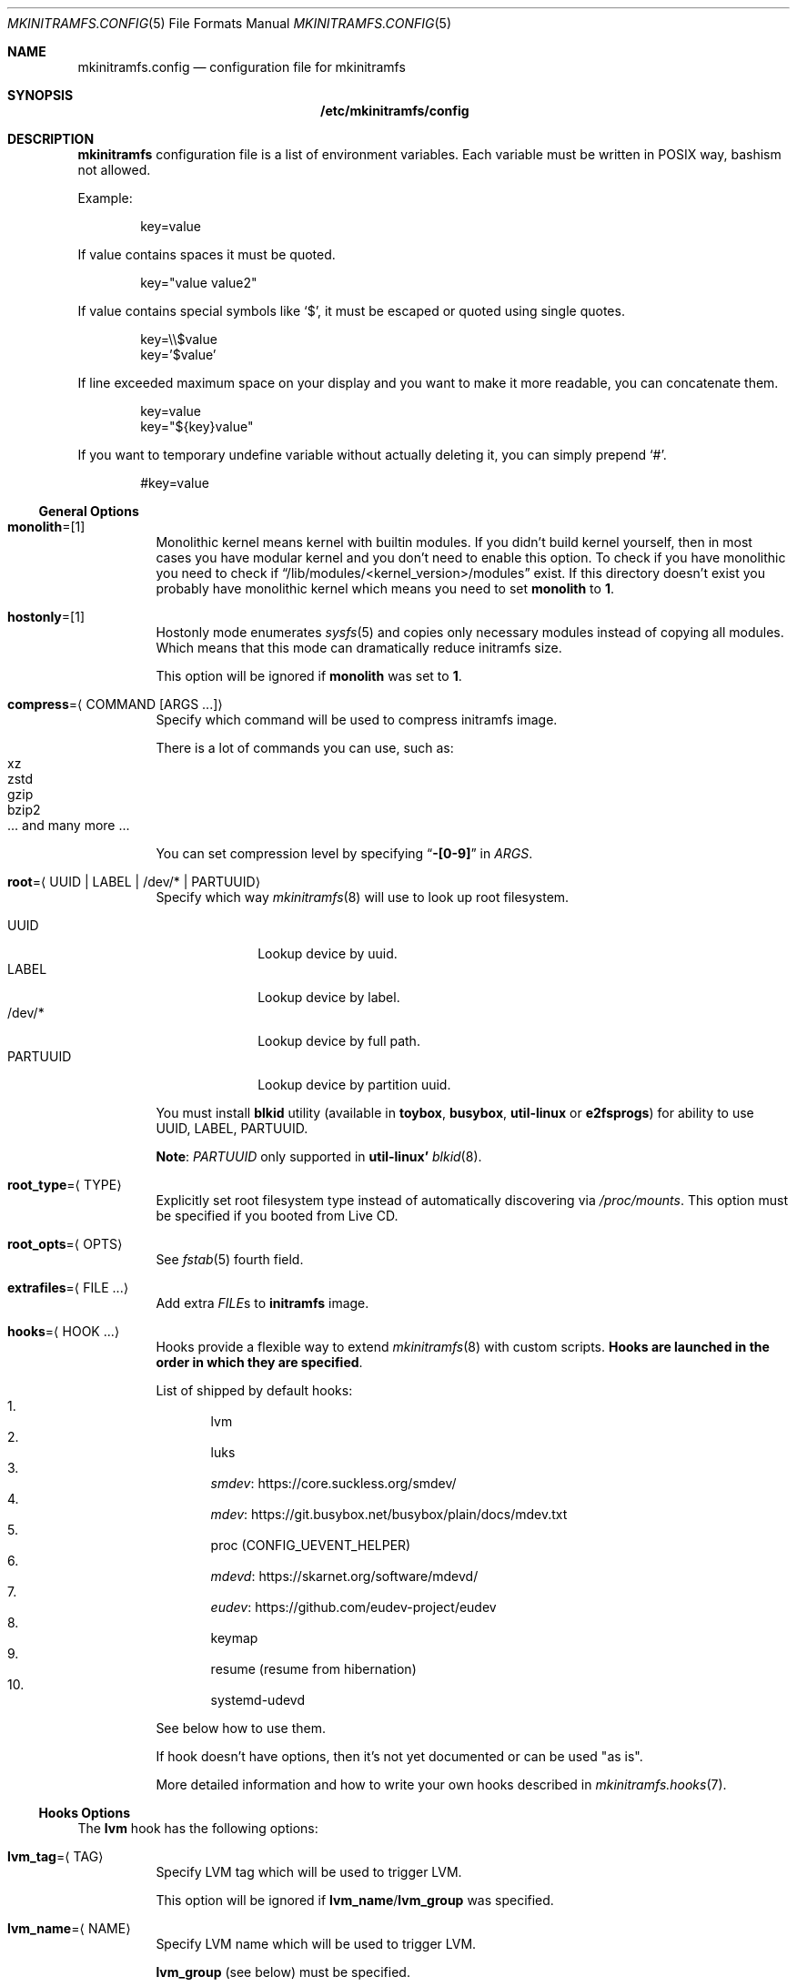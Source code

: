 .\" mkinitramfs.config(5) manual page
.\" See COPYING and COPYRIGHT files for corresponding information.
.Dd September 7, 2023
.Dt MKINITRAMFS.CONFIG 5
.Os
.\" ==================================================================
.Sh NAME
.Nm mkinitramfs.config
.Nd configuration file for mkinitramfs
.\" ==================================================================
.Sh SYNOPSIS
.Nm /etc/mkinitramfs/config
.\" ==================================================================
.Sh DESCRIPTION
.Sy mkinitramfs
configuration file is a list of environment variables.
Each variable must be written in POSIX way, bashism not allowed.
.Pp
Example:
.Bd -literal -offset indent
key=value
.Ed
.Pp
If value contains spaces it must be quoted.
.Bd -literal -offset indent
key="value value2"
.Ed
.Pp
If value contains special symbols like
.Ql $ ,
it must be escaped or quoted using single quotes.
.Bd -literal -offset indent
key=\e\e$value
key='$value'
.Ed
.Pp
If line exceeded maximum space on your display and you want to make it
more readable, you can concatenate them.
.Bd -literal -offset indent
key=value
key="${key}value"
.Ed
.Pp
If you want to temporary undefine variable without actually deleting
it, you can simply prepend
.Ql # .
.Bd -literal -offset indent
#key=value
.Ed
.\" ------------------------------------------------------------------
.Ss General Options
.Bl -tag -width Ds
.It Sy monolith Ns = Ns Op 1
Monolithic kernel means kernel with builtin modules.
If you didn't build kernel yourself, then in most cases you have
modular kernel and you don't need to enable this option.
To check if you have monolithic you need to check if
.Dq /lib/modules/<kernel_version>/modules
exist.
If this directory doesn't exist you probably have monolithic kernel
which means you need to set
.Sy monolith
to
.Sy 1 .
.It Sy hostonly Ns = Ns Op 1
Hostonly mode enumerates
.Xr sysfs 5
and copies only necessary modules instead of copying all modules.
Which means that this mode can dramatically reduce initramfs size.
.Pp
This option will be ignored if
.Sy monolith
was set to
.Sy 1 .
.It Sy compress Ns = Ns Aq COMMAND Op ARGS ...
Specify which command will be used to compress initramfs image.
.Pp
There is a lot of commands you can use, such as:
.Bl -tag -width XXXXX -compact
.It xz
.It zstd
.It gzip
.It bzip2
.It ... and many more ...
.El
.Pp
You can set compression level by specifying
.Dq Li -[0-9]
in
.Em ARGS .
.It Sy root Ns = Ns Aq UUID | LABEL | /dev/* | PARTUUID
Specify which way
.Xr mkinitramfs 8
will use to look up root filesystem.
.Pp
.Bl -tag -width PARTUUID -compact
.It UUID
Lookup device by uuid.
.It LABEL
Lookup device by label.
.It /dev/*
Lookup device by full path.
.It PARTUUID
Lookup device by partition uuid.
.El
.Pp
You must install
.Sy blkid
utility (available in
.Sy toybox ,
.Sy busybox ,
.Sy util-linux
or
.Sy e2fsprogs )
for ability to use UUID, LABEL, PARTUUID.
.Pp
.Sy Note :
.Em PARTUUID
only supported in
.Sy util-linux'
.Xr blkid 8 .
.It Sy root_type Ns = Ns Aq TYPE
Explicitly set root filesystem type instead of automatically
discovering via
.Pa /proc/mounts .
This option must be specified if you booted from Live CD.
.It Sy root_opts Ns = Ns Aq OPTS
See
.Xr fstab 5
fourth field.
.It Sy extrafiles Ns = Ns Aq FILE ...
Add extra
.Em FILE Ns s
to
.Sy initramfs
image.
.It Sy hooks Ns = Ns Aq HOOK ...
Hooks provide a flexible way to extend
.Xr mkinitramfs 8
with custom scripts.
.Sy Hooks are launched in the order in which they are specified .
.Pp
List of shipped by default hooks:
.Bl -enum -compact
.It
lvm
.It
luks
.It
.Lk https://core.suckless.org/smdev/ smdev
.It
.Lk https://git.busybox.net/busybox/plain/docs/mdev.txt mdev
.It
proc (CONFIG_UEVENT_HELPER)
.It
.Lk https://skarnet.org/software/mdevd/ mdevd
.It
.Lk https://github.com/eudev-project/eudev eudev
.It
keymap
.It
resume (resume from hibernation)
.It
systemd-udevd
.El
.Pp
See below how to use them.
.Pp
If hook doesn't have options, then it's not yet documented or can be
used "as is".
.Pp
More detailed information and how to write your own hooks described in
.Xr mkinitramfs.hooks 7 .
.El
.\" ------------------------------------------------------------------
.Ss Hooks Options
The
.Sy lvm
hook has the following options:
.Bl -tag -width Ds
.It Sy lvm_tag Ns = Ns Aq TAG
Specify LVM tag which will be used to trigger LVM.
.Pp
This option will be ignored if
.Sy lvm_name Ns / Ns Sy lvm_group
was specified.
.It Sy lvm_name Ns = Ns Aq NAME
Specify LVM name which will be used to trigger LVM.
.Pp
.Sy lvm_group
(see below) must be specified.
.It Sy lvm_group Ns = Ns Aq GROUP
Specify LVM group which will be used to trigger LVM.
.It Sy lvm_config Ns = Ns Op 1
Include
.Pa /etc/lvm/lvm.conf
in initramfs.
.It Sy lvm_discard Ns = Ns Op 1
Pass
.Dq issue_discards
to LVM.
Useful for SSD's.
.El
.Pp
The
.Sy luks
hook has the following options:
.Bl -tag -width Ds
.It Sy luks_key Ns = Ns Aq PATH
Specify location to key.
.Pp
GPG-encrypted key currently not supported.
.It Sy luks_name Ns = Ns Aq NAME
Specify which name will be registered to mapping table after
.Xr cryptsetup 8
unlocks LUKS root.
.It Sy luks_root Ns = Ns Aq UUID | LABEL | /dev/* | PARTUUID
See
.Sy root
(above) for details.
.It Sy luks_header Ns = Ns Aq PATH
Specify location to detached header.
.It Sy luks_discard Ns = Ns Op 1
Pass
.Dq --allow-discards
to
.Xr cryptsetup 8 .
Useful for SSD's, but you must know that security will be decreased.
.El
.Pp
The
.Sy keymap
hook has the following options:
.Bl -tag -width Ds
.It Sy keymap_path Ns = Ns Aq PATH
Specify location to binary keymap.
.Pp
Currently, this hook supports loading keymap only via
.Sy busybox' loadkmap .
.Pp
.Sy kbd's loadkeys
not supported.
.El
.Pp
The
.Sy resume
hook has the following options:
.Bl -tag -width Ds
.It Sy resume Ns = Ns Aq UUID | LABEL | /dev/* | PARTUUID
Specify which way
.Xr mkinitramfs 8
will use to look up swap device to resume from hibernation.
.Pp
See
.Sy root
(above) for argument details.
.El
.\" ==================================================================
.Sh FILES
.Bl -tag -width Ds
.It Pa /etc/mkinitramfs/config
Configuration file for
.Xr mkinitramfs 8 .
.El
.\" ==================================================================
.Sh EXAMPLES
Remember, these just examples!
.Sy Don't copy blindly !
Your configuration may (and should) differ.
.Pp
.Bl -enum -width Ds -compact
.It
Specify root device and add
.Sy eudev
hook:
.Bd -literal -offset indent
hooks=eudev
root=/dev/sda1
.Ed
.Pp
.It
Specify root device, install monolith kernel (without modules) and add
.Sy proc
(CONFIG_UEVENT_HELPER) hook.
.Bd -literal -offset indent
hooks=proc
monolith=1
root=/dev/nvme0n1p1
.Ed
.Pp
.It
Specify root device, copy only host modules for modular kernel,
compress initramfs image through
.Dq gzip -9 ,
and add
.Sy mdevd
hook:
.Bd -literal -offset indent
hostonly=1
hooks=mdevd
compress="gzip -9"
root=PARTUUID=8e05009d-a1d5-4fdb-b407-b0e79360555c
.Ed
.Pp
.It
Specify root device and root filesystem type, add
.Sy eudev
and
.Sy keymap
hooks, and specify keymap path:
.Bd -literal -offset indent
root_type=f2fs
hooks="eudev keymap"
root=UUID=13bcb7cc-8fe5-4f8e-a1fe-e4b5b336f3ef
keymap_path=/usr/share/bkeymaps/colemak/en-latin9.bmap
.Ed
.Pp
.It
LUKS setup:
.Bd -literal -offset indent
hooks="mdev luks"
root=LABEL=my_root
luks_discard=1
luks_key=/root/key
luks_header=/root/header
luks_root=PARTUUID=35f923c5-083a-4950-a4da-e611d0778121
.Ed
.Pp
.It
LUKS/LVM setup:
.Bd -literal -offset indent
compress="lz4 -9"
hooks="eudev lvm luks"
root=/dev/disk/by-uuid/aa82d7bb-ab2b-4739-935f-fd8a5c9a6cb0
luks_discard=1
luks_root=/dev/sdb2
lvm_config=1
lvm_discard=1
lvm_name=lvm1
lvm_group=lvm_grp2
.Ed
.Pp
.It
LUKS setup + resume from hibernation:
.Bd -literal -offset indent
hostonly=1
compress="gzip --fast"
hooks="eudev luks lvm resume"
root=/dev/mapper/root
root_type=ext4
resume=/dev/mapper/swap
luks_discard=1
luks_name=crypt
luks_root=/dev/sda2
.Ed
.El
.\" ==================================================================
.Sh SEE ALSO
.Xr mkinitramfs.cmdline 7 ,
.Xr mkinitramfs.hooks 7 ,
.Xr mkinitramfs 8
.\" vim: cc=72 tw=70
.\" End of file.
